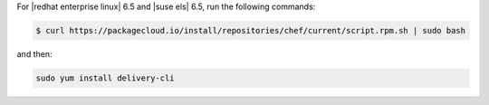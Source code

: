 .. The contents of this file are included in multiple topics.
.. This file should not be changed in a way that hinders its ability to appear in multiple documentation sets.


For |redhat enterprise linux| 6.5 and |suse els| 6.5, run the following commands:

.. code-block:: bash

   $ curl https://packagecloud.io/install/repositories/chef/current/script.rpm.sh | sudo bash

and then:

.. code-block:: bash

   sudo yum install delivery-cli
